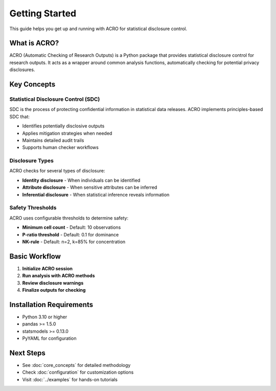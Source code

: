 ===============
Getting Started
===============

This guide helps you get up and running with ACRO for statistical disclosure control.

What is ACRO?
=============

ACRO (Automatic Checking of Research Outputs) is a Python package that provides statistical disclosure control for research outputs. It acts as a wrapper around common analysis functions, automatically checking for potential privacy disclosures.

Key Concepts
============

Statistical Disclosure Control (SDC)
------------------------------------

SDC is the process of protecting confidential information in statistical data releases. ACRO implements principles-based SDC that:

* Identifies potentially disclosive outputs
* Applies mitigation strategies when needed
* Maintains detailed audit trails
* Supports human checker workflows

Disclosure Types
----------------

ACRO checks for several types of disclosure:

* **Identity disclosure** - When individuals can be identified
* **Attribute disclosure** - When sensitive attributes can be inferred
* **Inferential disclosure** - When statistical inference reveals information

Safety Thresholds
-----------------

ACRO uses configurable thresholds to determine safety:

* **Minimum cell count** - Default: 10 observations
* **P-ratio threshold** - Default: 0.1 for dominance
* **NK-rule** - Default: n=2, k=85% for concentration

Basic Workflow
==============

1. **Initialize ACRO session**
2. **Run analysis with ACRO methods**
3. **Review disclosure warnings**
4. **Finalize outputs for checking**

Installation Requirements
=========================

* Python 3.10 or higher
* pandas >= 1.5.0
* statsmodels >= 0.13.0
* PyYAML for configuration

Next Steps
==========

* See :doc:`core_concepts` for detailed methodology
* Check :doc:`configuration` for customization options
* Visit :doc:`../examples` for hands-on tutorials
